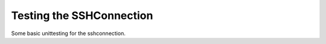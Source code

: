 Testing the SSHConnection
=========================

Some basic unittesting for the sshconnection.




.. module:: theape.parts.connections.testsshconnection
.. autosummary::
   :toctree: api

   TestSSHConnection
   TestSSHConnection.test_constructor
   TestSSHConnection.test_client
   TestSSHConnection.test_sudo
   TestSSHConnection.test_call
   TestSSHConnection.test_exec_command
   TestSSHConnection.test_getattr
   TestSSHConnection.test_lock
   TestSSHConnection.test_close



